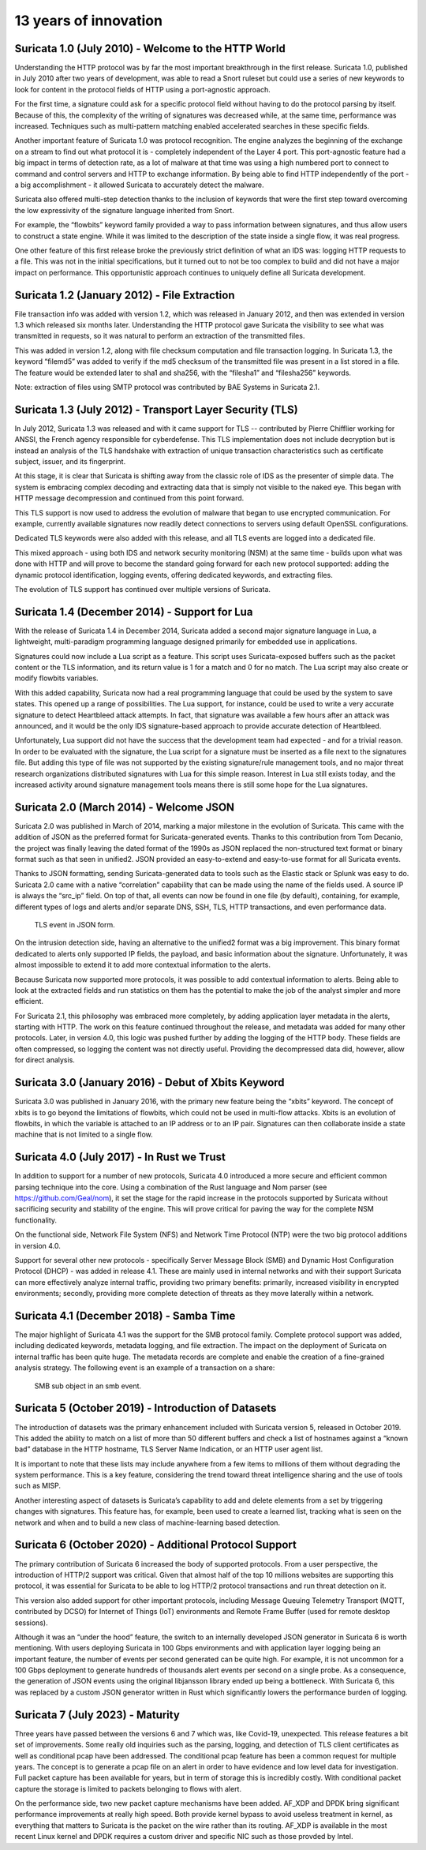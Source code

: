 13 years of innovation
----------------------

Suricata 1.0 (July 2010) - Welcome to the HTTP World
~~~~~~~~~~~~~~~~~~~~~~~~~~~~~~~~~~~~~~~~~~~~~~~~~~~~

Understanding the HTTP protocol was by far the most important breakthrough in the first release. Suricata 1.0, published in July 2010 after two years of development, was able to read a Snort ruleset but could use a series of new keywords to look for content in the protocol fields of HTTP using a port-agnostic approach.

For the first time, a signature could ask for a specific protocol field without having to do the protocol parsing by itself. Because of this, the complexity of the writing of signatures was decreased while, at the same time, performance was increased. Techniques such as multi-pattern matching enabled accelerated searches in these specific fields.

Another important feature of Suricata 1.0 was protocol recognition. The engine analyzes the beginning of the exchange on a stream to find out what protocol it is - completely independent of the Layer 4 port. This port-agnostic feature had a big impact in terms of detection rate, as a lot of malware at that time was using a high numbered port to connect to command and control servers and HTTP to exchange information. By being able to find HTTP independently of the port - a big accomplishment - it allowed Suricata to accurately detect the malware.

Suricata also offered multi-step detection thanks to the inclusion of keywords that were the first step toward overcoming the low expressivity of the signature language inherited from Snort.

For example, the “flowbits” keyword family provided a way to pass information between signatures, and thus allow users to construct a state engine. While it was limited to the description of the state inside a single flow, it was real progress.

One other feature of this first release broke the previously strict definition of what an IDS was: logging HTTP requests to a file. This was not in the initial specifications, but it turned out to not be too complex to build and did not have a major impact on performance. This opportunistic approach continues to uniquely define all Suricata development.


Suricata 1.2 (January 2012) - File Extraction
~~~~~~~~~~~~~~~~~~~~~~~~~~~~~~~~~~~~~~~~~~~~~

File transaction info was added with version 1.2, which was released in January 2012, and then was extended in version 1.3 which released six months later. Understanding the HTTP protocol gave Suricata the visibility to see what was transmitted in requests, so it was natural to perform an extraction of the transmitted files.

This was added in version 1.2, along with file checksum computation and file transaction logging. In Suricata 1.3, the keyword “filemd5” was added to verify if the md5 checksum of the transmitted file was present in a list stored in a file. The feature would be extended later to sha1 and sha256, with the “filesha1” and “filesha256” keywords.

Note: extraction of files using SMTP protocol was contributed by BAE Systems in Suricata 2.1.


Suricata 1.3 (July 2012) - Transport Layer Security (TLS)
~~~~~~~~~~~~~~~~~~~~~~~~~~~~~~~~~~~~~~~~~~~~~~~~~~~~~~~~~

In July 2012, Suricata 1.3 was released and with it came support for TLS -- contributed by Pierre Chifflier working for ANSSI, the French agency responsible for cyberdefense. This TLS implementation does not include decryption but is instead an analysis of the TLS handshake with extraction of unique transaction characteristics such as certificate subject, issuer, and its fingerprint.

At this stage, it is clear that Suricata is shifting away from the classic role of IDS as the presenter of simple data. The system is embracing complex decoding and extracting data that is simply not visible to the naked eye. This began with HTTP message decompression and continued from this point forward.

This TLS support is now used to address the evolution of malware that began to use encrypted communication. For example, currently available signatures now readily detect connections to servers using default OpenSSL configurations.

Dedicated TLS keywords were also added with this release, and all TLS events are logged into a dedicated file.

This mixed approach - using both IDS and network security monitoring (NSM) at the same time - builds upon what was done with HTTP and will prove to become the standard going forward for each new protocol supported: adding the dynamic protocol identification, logging events, offering dedicated keywords, and extracting files.

The evolution of TLS support has continued over multiple versions of Suricata.


Suricata 1.4 (December 2014) - Support for Lua
~~~~~~~~~~~~~~~~~~~~~~~~~~~~~~~~~~~~~~~~~~~~~~

With the release of Suricata 1.4 in December 2014, Suricata added a second major signature language in Lua, a lightweight, multi-paradigm programming language designed primarily for embedded use in applications.

Signatures could now include a Lua script as a feature. This script uses Suricata-exposed buffers such as the packet content or the TLS information, and its return value is 1 for a match and 0 for no match. The Lua script may also create or modify flowbits variables.

With this added capability, Suricata now had a real programming language that could be used by the system to save states. This opened up a range of possibilities. The Lua support, for instance, could be used to write a very accurate signature to detect Heartbleed attack attempts. In fact, that signature was available a few hours after an attack was announced, and it would be the only IDS signature-based approach to provide accurate detection of Heartbleed.

Unfortunately, Lua support did not have the success that the development team had expected - and for a trivial reason. In order to be evaluated with the signature, the Lua script for a signature must be inserted as a file next to the signatures file. But adding this type of file was not supported by the existing signature/rule management tools, and no major threat research organizations distributed signatures with Lua for this simple reason. Interest in Lua still exists today, and the increased activity around signature management tools means there is still some hope for the Lua signatures.


Suricata 2.0 (March 2014) - Welcome JSON
~~~~~~~~~~~~~~~~~~~~~~~~~~~~~~~~~~~~~~~~

Suricata 2.0 was published in March of 2014, marking a major milestone in the evolution of Suricata. This came with the addition of JSON as the preferred format for Suricata-generated events. Thanks to this contribution from Tom Decanio, the project was finally leaving the dated format of the 1990s as JSON replaced the non-structured text format or binary format such as that seen in unified2. JSON provided an easy-to-extend and easy-to-use format for all Suricata events.

Thanks to JSON formatting, sending Suricata-generated data to tools such as the Elastic stack or Splunk was easy to do. Suricata 2.0 came with a native “correlation” capability that can be made using the name of the fields used. A source IP is always the “src_ip” field. On top of that, all events can now be found in one file (by default), containing, for example, different types of logs and alerts and/or separate DNS, SSH, TLS, HTTP transactions, and even performance data.

.. figure:: img/Suricata_TLS_in_JSON.png

   TLS event in JSON form.

On the intrusion detection side, having an alternative to the unified2 format was a big improvement. This binary format dedicated to alerts only supported IP fields, the payload, and basic information about the signature. Unfortunately, it was almost impossible to extend it to add more contextual information to the alerts.

Because Suricata now supported more protocols, it was possible to add contextual information to alerts. Being able to look at the extracted fields and run statistics on them has the potential to make the job of the analyst simpler and more efficient. 

For Suricata 2.1, this philosophy was embraced more completely, by adding application layer metadata in the alerts, starting with HTTP. The work on this feature continued throughout the release, and metadata was added for many other protocols. Later, in version 4.0, this logic was pushed further by adding the logging of the HTTP body. These fields are often compressed, so logging the content was not directly useful. Providing the decompressed data did, however, allow for direct analysis.


Suricata 3.0 (January 2016) - Debut of Xbits Keyword
~~~~~~~~~~~~~~~~~~~~~~~~~~~~~~~~~~~~~~~~~~~~~~~~~~~~

Suricata 3.0 was published in January 2016, with the primary new feature being the “xbits” keyword. The concept of xbits is to go beyond the limitations of flowbits, which could not be used in multi-flow attacks. Xbits is an evolution of flowbits, in which the variable is attached to an IP address or to an IP pair. Signatures can then collaborate inside a state machine that is not limited to a single flow.


Suricata 4.0 (July 2017) - In Rust we Trust
~~~~~~~~~~~~~~~~~~~~~~~~~~~~~~~~~~~~~~~~~~~

In addition to support for a number of new protocols, Suricata 4.0 introduced a more secure and efficient common parsing technique into the core. Using a combination of the Rust language and Nom parser (see https://github.com/Geal/nom), it set the stage for the rapid increase in the protocols supported by Suricata without sacrificing security and stability of the engine. This will prove critical for paving the way for the complete NSM functionality.

On the functional side, Network File System (NFS) and Network Time Protocol (NTP) were the two big protocol additions in version 4.0. 

Support for several other new protocols - specifically Server Message Block (SMB) and Dynamic Host Configuration Protocol (DHCP) - was added in release 4.1. These are mainly used in internal networks and with their support Suricata can more effectively analyze internal traffic, providing two primary benefits: primarily, increased visibility in encrypted environments; secondly, providing more complete detection of threats as they move laterally within a network.


Suricata 4.1 (December 2018) - Samba Time
~~~~~~~~~~~~~~~~~~~~~~~~~~~~~~~~~~~~~~~~~

The major highlight of Suricata 4.1 was the support for the SMB protocol family. Complete protocol support was added, including dedicated keywords, metadata logging, and file extraction. The impact on the deployment of Suricata on internal traffic has been quite huge. The metadata records are complete and enable the creation of a fine-grained analysis strategy. The following event is an example of a transaction on a share:

.. figure:: img/Suricata_SMB_Subobject.png
   :scale: 40 %

   SMB sub object in an smb event.


Suricata 5 (October 2019) - Introduction of Datasets
~~~~~~~~~~~~~~~~~~~~~~~~~~~~~~~~~~~~~~~~~~~~~~~~~~~~

The introduction of datasets was the primary enhancement included with Suricata version 5, released in October 2019. This added the ability to match on a list of more than 50 different buffers and check a list of hostnames against a “known bad” database in the HTTP hostname, TLS Server Name Indication, or an HTTP user agent list.

It is important to note that these lists may include anywhere from a few items to millions of them without degrading the system performance. This is a key feature, considering the trend toward threat intelligence sharing and the use of tools such as MISP.

Another interesting aspect of datasets is Suricata’s capability to add and delete elements from a set by triggering changes with signatures. This feature has, for example, been used to create a learned list, tracking what is seen on the network and when and to build a new class of machine-learning based detection.


Suricata 6 (October 2020) - Additional Protocol Support
~~~~~~~~~~~~~~~~~~~~~~~~~~~~~~~~~~~~~~~~~~~~~~~~~~~~~~~

The primary contribution of Suricata 6 increased the body of supported protocols. From a user perspective, the introduction of HTTP/2 support was critical. Given that almost half of the top 10 millions websites are supporting this protocol, it was essential for Suricata to be able to log HTTP/2 protocol transactions and run threat detection on it.

This version also added support for other important protocols, including Message Queuing Telemetry Transport (MQTT, contributed by DCSO) for Internet of Things (IoT) environments and Remote Frame Buffer (used for remote desktop sessions).

Although it was an “under the hood” feature, the switch to an internally developed JSON generator in Suricata 6 is worth mentioning. With users deploying Suricata in 100 Gbps environments and with application layer logging being an important feature, the number of events per second generated can be quite high. For example, it is not uncommon for a 100 Gbps deployment to generate hundreds of thousands alert events per second on a single probe. As a consequence, the generation of JSON events using the original libjansson library ended up being a bottleneck. With Suricata 6, this was replaced by a custom JSON generator written in Rust which significantly lowers the performance burden of logging.


Suricata 7 (July 2023)  - Maturity
~~~~~~~~~~~~~~~~~~~~~~~~~~~~~~~~~~

Three years have passed between the versions 6 and 7 which was, like Covid-19, unexpected. This release features a bit set of improvements.
Some really old inquiries such as the parsing, logging, and detection of TLS client certificates as well as conditional pcap have been addressed.
The conditional pcap feature has been a common request for multiple years. The concept is to generate a pcap file on an alert in order to have evidence and low level data for investigation. Full packet capture has been available for years, but in term of storage this is incredibly costly. With conditional packet capture the storage is limited to packets belonging to flows with alert.

On the performance side, two new packet capture mechanisms have been added. AF_XDP and DPDK bring significant performance improvements at
really high speed. Both provide kernel bypass to avoid useless treatment in kernel, as everything that matters to Suricata is the packet on the wire
rather than its routing. AF_XDP is available in the most recent Linux kernel and DPDK requires a custom driver and specific NIC such as those provded by Intel.
